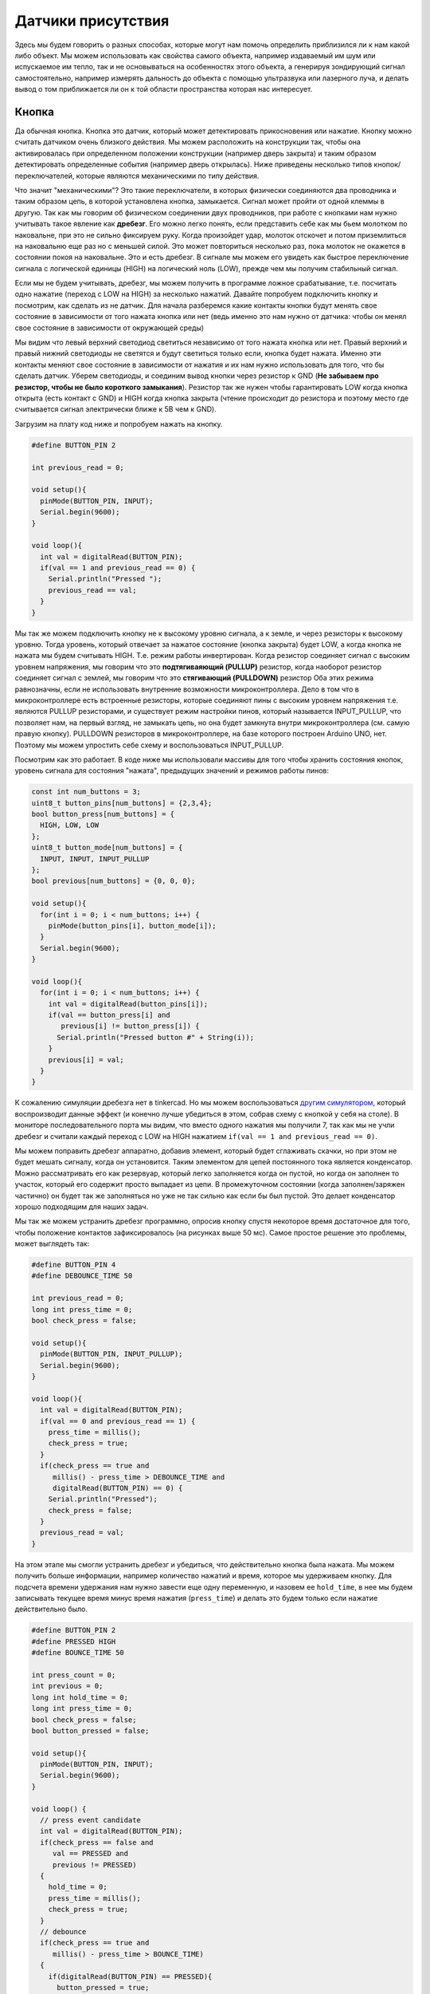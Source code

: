 Датчики присутствия
===================

Здесь мы будем говорить о разных способах, которые могут нам помочь определить приблизился ли к нам какой либо объект. Мы можем использовать как свойства самого объекта, например издаваемый им шум или испускаемое им тепло, так и не основываться на особенностях этого объекта, а генерируя зондирующий сигнал самостоятельно, например измерять дальность до объекта с помощью ультразвука или лазерного луча, и делать вывод о том приближается ли он к той области пространства которая нас интересует. 

Кнопка
------

Да обычная кнопка. Кнопка это датчик, который может детектировать прикосновения или нажатие. Кнопку можно считать датчиком очень близкого действия. Мы можем расположить на конструкции так, чтобы она активировалась при определенном положении конструкции (например дверь закрыта) и таким образом детектировать определенные события (например дверь открылась). Ниже приведены несколько типов кнопок/переключателей, которые являются механическими по типу действия.


.. image:: ../../graphics/switch_types.png
  :width: 800
  :alt: Типы механических переключателей (https://coeleveld.com/arduino-pushbutton/)

Что значит "механическими"? Это такие переключатели, в которых физически соединяются два проводника и таким образом цепь, в которой установлена кнопка, замыкается. Сигнал может пройти от одной клеммы в другую. Так как мы говорим об физическом соединении двух проводников, при работе с кнопками нам нужно учитывать такое явление как **дребезг**. Его можно легко понять, если представить себе как мы бьем молотком по наковальне, при это не сильно фиксируем руку. Когда произойдет удар, молоток отскочет и потом приземлиться на наковальню еще раз но с меньшей силой. Это может повториться несколько раз, пока молоток не окажется в состоянии покоя на наковальне. Это и есть дребезг. В сигнале мы можем его увидеть как быстрое переключение сигнала с логической единицы (HIGH) на логический ноль (LOW), прежде чем мы получим стабильный сигнал.

.. image:: ../../graphics/button_bouncing.png
  :width: 800
  :alt: Дребезг (https://fastbitlab.com/fsm-lecture-29-button-bouncing-explanation/)
 
Если мы не будем учитывать, дребезг, мы можем получить в программе ложное срабатывание, т.е. посчитать одно нажатие (переход с LOW на HIGH) за несколько нажатий. Давайте попробуем подключить кнопку и посмотрим, как сделать из не датчик. Для начала разберемся какие контакты кнопки будут менять свое состояние в зависимости от того нажата кнопка или нет (ведь именно это нам нужно от датчика: чтобы он менял свое состояние в зависимости от окружающей среды)

.. image:: ../../graphics/button_contacts.png
  :width: 800
  :alt: Контакты кнопки

Мы видим что левый верхний светодиод светиться независимо от того нажата кнопка или нет. Правый верхний и правый нижний светодиоды не светятся и будут светиться только если, кнопка будет нажата. Именно эти контакты меняют свое состояние в зависимости от нажатия и их нам нужно использовать для того, что бы сделать датчик. Уберем светодиоды, и соединим вывод кнопки через резистор к GND (**Не забываем про резистор, чтобы не было короткого замыкания**). Резистор так же нужен чтобы гарантировать LOW когда кнопка открыта (есть контакт с GND) и HIGH когда кнопка закрыта (чтение происходит до резистора и поэтому место где считывается сигнал электрически ближе к 5В чем к GND).


.. image:: ../../graphics/button_sensor.png
  :width: 800
  :alt: Датчик

Загрузим на плату код ниже и попробуем нажать на кнопку.

.. code-block:: c++

    #define BUTTON_PIN 2
    
    int previous_read = 0;
    
    void setup(){
      pinMode(BUTTON_PIN, INPUT);
      Serial.begin(9600);
    }
    
    void loop(){
      int val = digitalRead(BUTTON_PIN);
      if(val == 1 and previous_read == 0) {
        Serial.println("Pressed ");
        previous_read == val;
      }
    }

Мы так же можем подключить кнопку не к высокому уровню сигнала, а к земле, и через резисторы к высокому уровню. Тогда уровень, который отвечает за нажатое состояние (кнопка закрыта) будет LOW, а когда кнопка не нажата мы будем считывать HIGH. Т.е. режим работы инвертирован. Когда резистор соединяет сигнал с высоким уровнем напряжения, мы говорим что это **подтягиваяющий (PULLUP)** резистор, когда наоборот резистор соединяет сигнал с землей, мы говорим что это **стягивающий (PULLDOWN)** резистор Оба этих режима равнозначны, если не использовать внутренние возможности микроконтроллера. Дело в том что в микроконтроллере есть встроенные резисторы, которые соединяют пины с высоким уровнем напряжения т.е. являются PULLUP резисторами, и существует режим настройки пинов, который называется INPUT_PULLUP, что позволяет нам, на первый взгляд, не замыкать цепь, но она будет замкнута внутри микроконтроллера (см. самую правую кнопку). PULLDOWN резисторов в микроконтроллере, на базе которого построен Arduino UNO, нет. Поэтому мы можем упростить себе схему и воспользоваться INPUT_PULLUP.

.. image:: ../../graphics/button_pullup_pulldown.png
  :width: 800
  :alt: Различное подключение кнопок.

Посмотрим как это работает. В коде ниже мы использовали массивы для того чтобы хранить состояния кнопок, уровень сигнала для состояния "нажата", предыдущих значений и режимов работы пинов:

.. code-block:: c++

    const int num_buttons = 3;
    uint8_t button_pins[num_buttons] = {2,3,4};
    bool button_press[num_buttons] = {
      HIGH, LOW, LOW
    };
    uint8_t button_mode[num_buttons] = {
      INPUT, INPUT, INPUT_PULLUP
    };
    bool previous[num_buttons] = {0, 0, 0};
    
    void setup(){
      for(int i = 0; i < num_buttons; i++) {
        pinMode(button_pins[i], button_mode[i]);
      }
      Serial.begin(9600);
    }
    
    void loop(){
      for(int i = 0; i < num_buttons; i++) {
        int val = digitalRead(button_pins[i]);
        if(val == button_press[i] and 
           previous[i] != button_press[i]) {
          Serial.println("Pressed button #" + String(i));
        }
        previous[i] = val;
      }
    }


К сожалению симуляции дребезга нет в tinkercad. Но мы можем воспользоваться `другим симулятором <https://wokwi.com/projects/288681423014986248>`_, который воспроизводит данные эффект (и конечно лучше убедиться в этом, собрав схему с кнопкой у себя на столе). В мониторе последовательного порта мы видим, что вместо одного нажатия мы получили 7, так как мы не учли дребезг и считали каждый переход с LOW на HIGH нажатием ``if(val == 1 and previous_read == 0)``.


.. image:: ../../graphics/button_bouncing_effect.png
  :width: 400
  :alt: Ложные срабатывания



Мы можем поправить дребезг аппаратно, добавив элемент, который будет сглаживать скачки, но при этом не будет мешать сигналу, когда он установится. Таким элементом для цепей постоянного тока является конденсатор. Можно рассматривать его как резервуар, который легко заполняется когда он пустой, но когда он заполнен то участок, который его содержит просто выпадает из цепи. В промежуточном состоянии (когда заполнен/заряжен частично) он будет так же заполняться  но уже не так сильно как если бы был пустой. Это делает конденсатор хорошо подходящим для наших задач.


.. image:: ../../graphics/button_debouncing_capacitor.png
  :width: 800
  :alt: Убираем дребезг

Мы так же можем устранить дребезг программно, опросив кнопку спустя некоторое время достаточное для того, чтобы положение контактов зафиксировалось (на рисунках выше 50 мс). Самое простое решение это проблемы, может выглядеть так:

.. code-block:: c++

    #define BUTTON_PIN 4
    #define DEBOUNCE_TIME 50
    
    int previous_read = 0;
    long int press_time = 0;
    bool check_press = false;
    
    void setup(){
      pinMode(BUTTON_PIN, INPUT_PULLUP);
      Serial.begin(9600);
    }
    
    void loop(){
      int val = digitalRead(BUTTON_PIN);
      if(val == 0 and previous_read == 1) {
        press_time = millis();
       	check_press = true;
      }
      if(check_press == true and
         millis() - press_time > DEBOUNCE_TIME and
         digitalRead(BUTTON_PIN) == 0) {
        Serial.println("Pressed");
        check_press = false;
      }
      previous_read = val;
    }

На этом этапе мы смогли устранить дребезг и убедиться, что действительно кнопка была нажата. Мы можем получить больше информации, например количество нажатий и время, которое мы удерживаем кнопку. Для подсчета времени удержания нам нужно завести еще одну переменную, и назовем ее ``hold_time``, в нее мы будем записывать текущее время минус время нажатия (``press_time``) и делать это будем только если нажатие действительно было.

.. code-block:: c++

    #define BUTTON_PIN 2
    #define PRESSED HIGH
    #define BOUNCE_TIME 50
    
    int press_count = 0;
    int previous = 0;
    long int hold_time = 0;
    long int press_time = 0;
    bool check_press = false;
    bool button_pressed = false;
    
    void setup(){
      pinMode(BUTTON_PIN, INPUT);
      Serial.begin(9600);
    } 
    
    void loop() {
      // press event candidate
      int val = digitalRead(BUTTON_PIN);
      if(check_press == false and
         val == PRESSED and 
         previous != PRESSED) 
      {
        hold_time = 0;
        press_time = millis();
        check_press = true;
      }
      // debounce
      if(check_press == true and 
         millis() - press_time > BOUNCE_TIME) 
      {
        if(digitalRead(BUTTON_PIN) == PRESSED){
          button_pressed = true;
          press_count++;
          //Serial.print("Button is pressed ");
          //Serial.println(press_count);
        } else {
          check_press = false;
        }
      }
      // hold time counter
      if(button_pressed == true) {
      	hold_time = millis() - press_time;
        //Serial.print("Button is hold ");
        //Serial.println(hold_time);
      } 
      // released event
      if(button_pressed == true and
         previous == PRESSED and
         val != PRESSED) 
      {
        //Serial.print("Button is released ");
        button_pressed = false;
        check_press = false;
      }
      previous = val;
    }

Это будет хорошо работать, если нам не нужно ничего больше делать кроме опроса кнопки и если мы не будем совершать длительных операций по ее нажатию. Мы можем легко симулировать это добавить ``delay(2000)`` самой первой инструкцией в ``loop()``. Для того чтобы работать с кнопкой в окружении кода, который делает еще много чего и не пропускать нажатия, нам понадобятся аппаратные прерывания. Прерывания помогают нам прервать обычный ход программы и выполнить инструкции, которые нужно выполнить здесь и сейчас. Параллельности у нас по-прежнему нет, но мы может отвлечь микроконтроллер на более важные дела по событию, так как мы не знаем когда будет нажата кнопка. 

.. image:: ../../graphics/interrupt_time_diagram.png
  :width: 800
  :alt: Временная диаграмма прерываний

Обратимся к распиновке микроконтроллера на примере Arduino UNO и посмотрим, какие пины поддерживают прерывания (interrupts).

.. image:: ../../graphics/arduino_uno_pinout.png
  :width: 600
  :alt: Временная диаграмма прерываний https://www.circuito.io/blog/arduino-uno-pinout/

Мы видим ``INT0`` и ``INT1`` на пинах 2 и 3 и PCINTx на других цифровых пинах. Это значит, что пины 2 и 3 имеют индивидуальные обработчики прерываний, в то время как другие делят один обработчик между собой. Прерывания могут быть настроены на появление одного из событий: RISING, FALLING, CHANGE, LOW, HIGH (в Arduino UNO последнее не применяется). Нам подходит RISING или FALLING в зависимости от того как подключена кнопка. Мы не хотим делать ничего длительного, когда обрабатываем прерывание, в идеале мы должны просто изменить состояния, которые позже обработаем в основной программе, поэтому не весь код из ``loop()`` мы перенесли в ``check_button()``. Ниже мы использовали ``attachInterrupt()`` на обработчик прерываний 0 (пин 2), по событию ``RISING`` и сказали что нужно выполнить фукнцию ``check_button()`` когда наступит событие. Обратите внимание, что мы добавили ``volatile`` к описанию переменных, которые используются при обработке прерываний (подробнее смотрите `здесь <https://stackoverflow.com/questions/55278198/is-volatile-needed-when-variable-is-only-read-during-interrupt>`_).

.. code-block:: c++

    #define BUTTON_PIN 2
    #define DEBOUNCE_TIME 50
    
    volatile long int press_time = 0;
    volatile bool check_press = false;
    
    void setup(){
      pinMode(BUTTON_PIN, INPUT);
      Serial.begin(9600);
      attachInterrupt(0, check_button, RISING);
    }
    
    void loop(){
      if(check_press == true and 
         millis() - press_time > DEBOUNCE_TIME and
         digitalRead(BUTTON_PIN) == 1) {
        Serial.println("Pressed");
        check_press = false;
      }
    }
    
    void check_button() {
      if(check_press == false) {
        press_time = millis();
        check_press = true;
      }
    }



